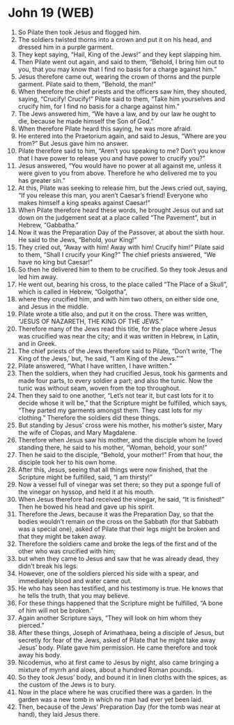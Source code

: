 * John 19 (WEB)
:PROPERTIES:
:ID: WEB/43-JHN19
:END:

1. So Pilate then took Jesus and flogged him.
2. The soldiers twisted thorns into a crown and put it on his head, and dressed him in a purple garment.
3. They kept saying, “Hail, King of the Jews!” and they kept slapping him.
4. Then Pilate went out again, and said to them, “Behold, I bring him out to you, that you may know that I find no basis for a charge against him.”
5. Jesus therefore came out, wearing the crown of thorns and the purple garment. Pilate said to them, “Behold, the man!”
6. When therefore the chief priests and the officers saw him, they shouted, saying, “Crucify! Crucify!” Pilate said to them, “Take him yourselves and crucify him, for I find no basis for a charge against him.”
7. The Jews answered him, “We have a law, and by our law he ought to die, because he made himself the Son of God.”
8. When therefore Pilate heard this saying, he was more afraid.
9. He entered into the Praetorium again, and said to Jesus, “Where are you from?” But Jesus gave him no answer.
10. Pilate therefore said to him, “Aren’t you speaking to me? Don’t you know that I have power to release you and have power to crucify you?”
11. Jesus answered, “You would have no power at all against me, unless it were given to you from above. Therefore he who delivered me to you has greater sin.”
12. At this, Pilate was seeking to release him, but the Jews cried out, saying, “If you release this man, you aren’t Caesar’s friend! Everyone who makes himself a king speaks against Caesar!”
13. When Pilate therefore heard these words, he brought Jesus out and sat down on the judgement seat at a place called “The Pavement”, but in Hebrew, “Gabbatha.”
14. Now it was the Preparation Day of the Passover, at about the sixth hour. He said to the Jews, “Behold, your King!”
15. They cried out, “Away with him! Away with him! Crucify him!” Pilate said to them, “Shall I crucify your King?” The chief priests answered, “We have no king but Caesar!”
16. So then he delivered him to them to be crucified. So they took Jesus and led him away.
17. He went out, bearing his cross, to the place called “The Place of a Skull”, which is called in Hebrew, “Golgotha”,
18. where they crucified him, and with him two others, on either side one, and Jesus in the middle.
19. Pilate wrote a title also, and put it on the cross. There was written, “JESUS OF NAZARETH, THE KING OF THE JEWS.”
20. Therefore many of the Jews read this title, for the place where Jesus was crucified was near the city; and it was written in Hebrew, in Latin, and in Greek.
21. The chief priests of the Jews therefore said to Pilate, “Don’t write, ‘The King of the Jews,’ but, ‘he said, “I am King of the Jews.”’”
22. Pilate answered, “What I have written, I have written.”
23. Then the soldiers, when they had crucified Jesus, took his garments and made four parts, to every soldier a part; and also the tunic. Now the tunic was without seam, woven from the top throughout.
24. Then they said to one another, “Let’s not tear it, but cast lots for it to decide whose it will be,” that the Scripture might be fulfilled, which says, “They parted my garments amongst them. They cast lots for my clothing.” Therefore the soldiers did these things.
25. But standing by Jesus’ cross were his mother, his mother’s sister, Mary the wife of Clopas, and Mary Magdalene.
26. Therefore when Jesus saw his mother, and the disciple whom he loved standing there, he said to his mother, “Woman, behold, your son!”
27. Then he said to the disciple, “Behold, your mother!” From that hour, the disciple took her to his own home.
28. After this, Jesus, seeing that all things were now finished, that the Scripture might be fulfilled, said, “I am thirsty!”
29. Now a vessel full of vinegar was set there; so they put a sponge full of the vinegar on hyssop, and held it at his mouth.
30. When Jesus therefore had received the vinegar, he said, “It is finished!” Then he bowed his head and gave up his spirit.
31. Therefore the Jews, because it was the Preparation Day, so that the bodies wouldn’t remain on the cross on the Sabbath (for that Sabbath was a special one), asked of Pilate that their legs might be broken and that they might be taken away.
32. Therefore the soldiers came and broke the legs of the first and of the other who was crucified with him;
33. but when they came to Jesus and saw that he was already dead, they didn’t break his legs.
34. However, one of the soldiers pierced his side with a spear, and immediately blood and water came out.
35. He who has seen has testified, and his testimony is true. He knows that he tells the truth, that you may believe.
36. For these things happened that the Scripture might be fulfilled, “A bone of him will not be broken.”
37. Again another Scripture says, “They will look on him whom they pierced.”
38. After these things, Joseph of Arimathaea, being a disciple of Jesus, but secretly for fear of the Jews, asked of Pilate that he might take away Jesus’ body. Pilate gave him permission. He came therefore and took away his body.
39. Nicodemus, who at first came to Jesus by night, also came bringing a mixture of myrrh and aloes, about a hundred Roman pounds.
40. So they took Jesus’ body, and bound it in linen cloths with the spices, as the custom of the Jews is to bury.
41. Now in the place where he was crucified there was a garden. In the garden was a new tomb in which no man had ever yet been laid.
42. Then, because of the Jews’ Preparation Day (for the tomb was near at hand), they laid Jesus there.

